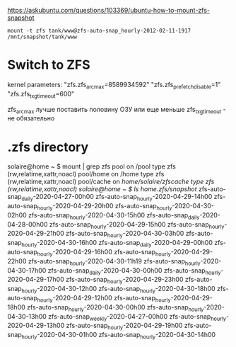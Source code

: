 https://askubuntu.com/questions/103369/ubuntu-how-to-mount-zfs-snapshot
: mount -t zfs tank/www@zfs-auto-snap_hourly-2012-02-11-1917 /mnt/snapshot/tank/www

* Switch to ZFS

kernel parameters:
"zfs.zfs_arc_max=8589934592"
"zfs.zfs_prefetch_disable=1"
"zfs.zfs_txg_timeout=600"

zfs_arc_max лучше поставить половину ОЗУ или еще меньше
zfs_txg_timeout - не обязательно

* .zfs directory

solaire@home ~ $ mount | grep zfs
pool on /pool type zfs (rw,relatime,xattr,noacl)
pool/home on /home type zfs (rw,relatime,xattr,noacl)
pool/cache on /home/solaire/zfscache type zfs (rw,relatime,xattr,noacl)
solaire@home ~ $ ls /home/.zfs/snapshot/
zfs-auto-snap_daily-2020-04-27-00h00   zfs-auto-snap_hourly-2020-04-29-14h00  zfs-auto-snap_hourly-2020-04-29-20h00  zfs-auto-snap_hourly-2020-04-30-02h00  zfs-auto-snap_hourly-2020-04-30-15h00
zfs-auto-snap_daily-2020-04-28-00h00   zfs-auto-snap_hourly-2020-04-29-15h00  zfs-auto-snap_hourly-2020-04-29-21h00  zfs-auto-snap_hourly-2020-04-30-03h00  zfs-auto-snap_hourly-2020-04-30-16h00
zfs-auto-snap_daily-2020-04-29-00h00   zfs-auto-snap_hourly-2020-04-29-16h00  zfs-auto-snap_hourly-2020-04-29-22h00  zfs-auto-snap_hourly-2020-04-30-11h19  zfs-auto-snap_hourly-2020-04-30-17h00
zfs-auto-snap_daily-2020-04-30-00h00   zfs-auto-snap_hourly-2020-04-29-17h00  zfs-auto-snap_hourly-2020-04-29-23h00  zfs-auto-snap_hourly-2020-04-30-12h00  zfs-auto-snap_hourly-2020-04-30-18h00
zfs-auto-snap_hourly-2020-04-29-12h00  zfs-auto-snap_hourly-2020-04-29-18h00  zfs-auto-snap_hourly-2020-04-30-00h00  zfs-auto-snap_hourly-2020-04-30-13h00  zfs-auto-snap_weekly-2020-04-27-00h00
zfs-auto-snap_hourly-2020-04-29-13h00  zfs-auto-snap_hourly-2020-04-29-19h00  zfs-auto-snap_hourly-2020-04-30-01h00  zfs-auto-snap_hourly-2020-04-30-14h00
